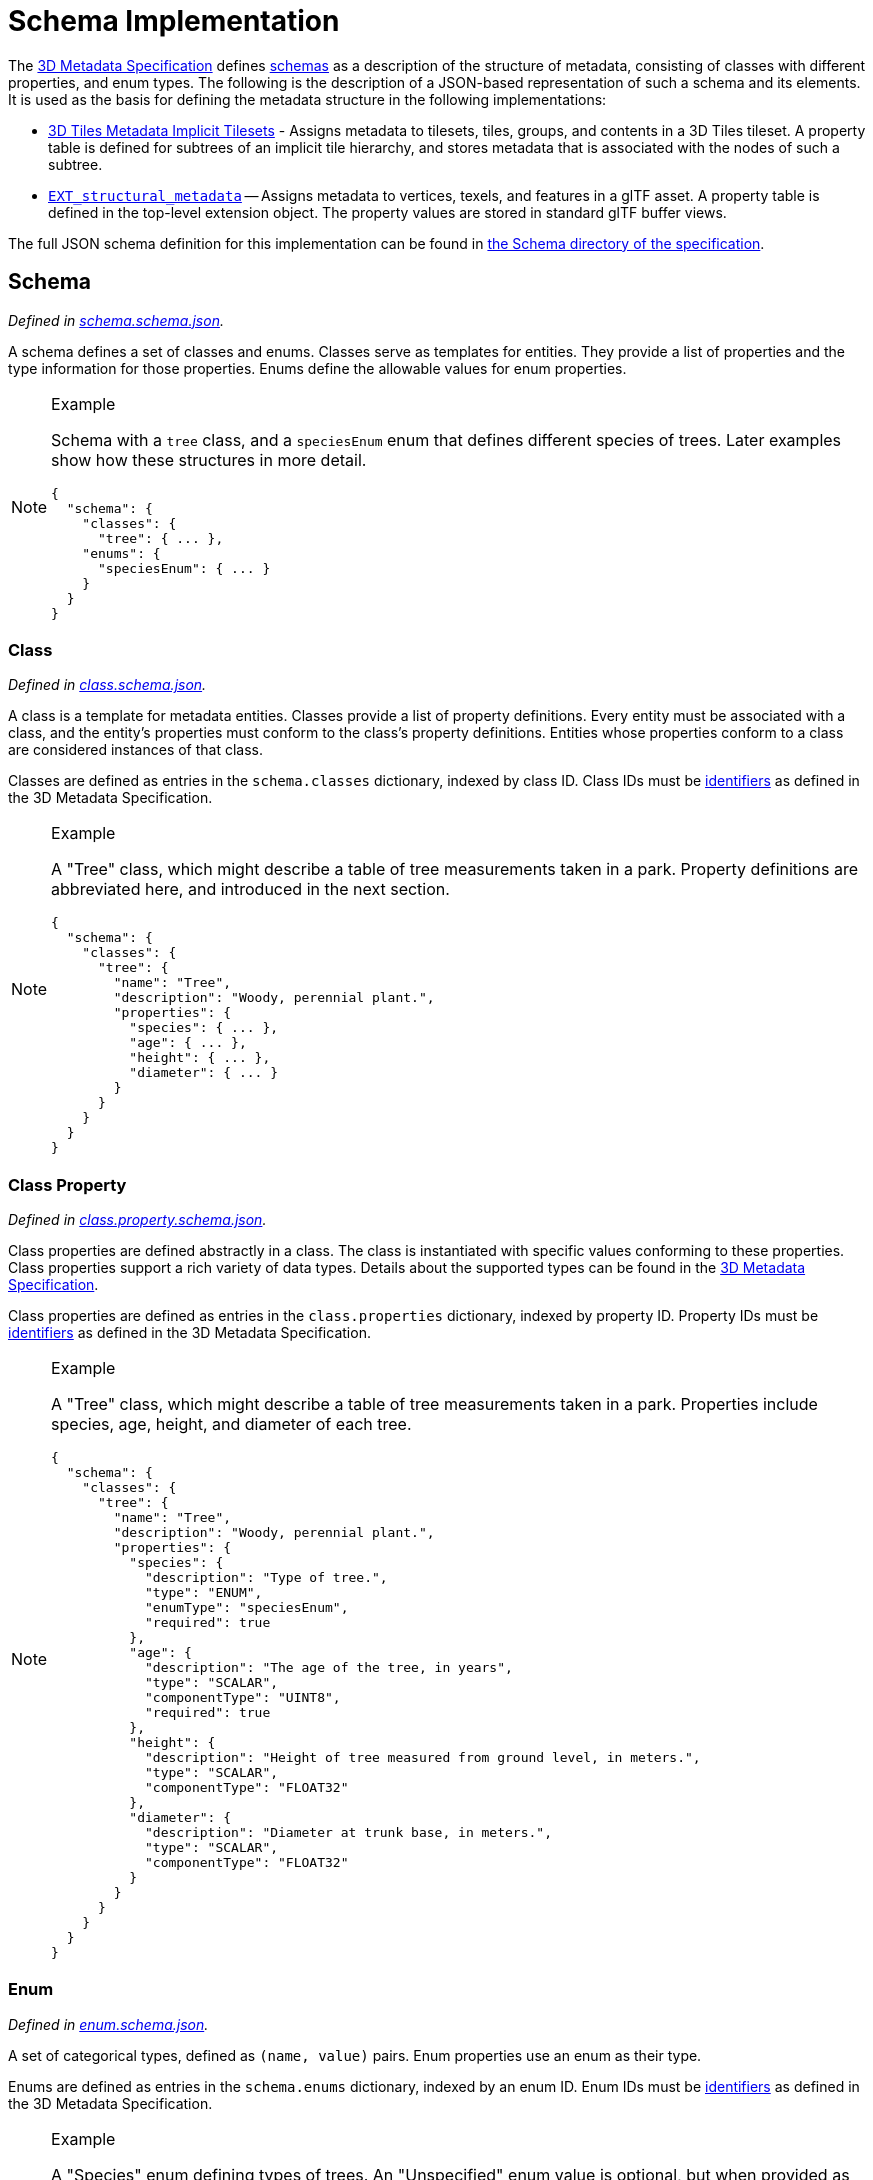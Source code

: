 
[#metadata-referenceimplementation-schema-schema-implementation]
[discrete]
= Schema Implementation

// Definitions of the directory structure to ensure that relative
// links between ADOC files in sibling directories can be resolved.
ifdef::env-github[]
:url-specification: ../../../
:url-specification-metadata: {url-specification}Metadata/
endif::[]
ifndef::env-github[]
:url-specification:
:url-specification-metadata:
endif::[]

The xref:{url-specification-metadata}README.adoc#metadata-3d-metadata-specification[3D Metadata Specification] defines xref:{url-specification-metadata}README.adoc#metadata-schemas[schemas] as a description of the structure of metadata, consisting of classes with different properties, and enum types. The following is the description of a JSON-based representation of such a schema and its elements. It is used as the basis for defining the metadata structure in the following implementations:

* xref:{url-specification-implicittiling}README.adoc#implicittiling-implicit-tiling[3D Tiles Metadata Implicit Tilesets] - Assigns metadata to tilesets, tiles, groups, and contents in a 3D Tiles tileset. A property table is defined for subtrees of an implicit tile hierarchy, and stores metadata that is associated with the nodes of such a subtree.
* https://github.com/CesiumGS/glTF/tree/3d-tiles-next/extensions/2.0/Vendor/EXT_structural_metadata[`EXT_structural_metadata`] -- Assigns metadata to vertices, texels, and features in a glTF asset. A property table is defined in the top-level extension object. The property values are stored in standard glTF buffer views.

The full JSON schema definition for this implementation can be found in link:https://github.com/CesiumGS/3d-tiles/tree/draft-1.1/specification/schema/Schema/[the Schema directory of the specification].

[#metadata-referenceimplementation-schema-schema]
[discrete]
== Schema

_Defined in link:https://github.com/CesiumGS/3d-tiles/tree/draft-1.1/specification/schema/Schema/schema.schema.json[schema.schema.json]._

A schema defines a set of classes and enums. Classes serve as templates for entities. They provide a list of properties and the type information for those properties. Enums define the allowable values for enum properties.

[NOTE]
.Example
====
Schema with a `tree` class, and a `speciesEnum` enum that defines different species of trees. Later examples show how these structures in more detail.

[source,jsonc]
----
{
  "schema": {
    "classes": {
      "tree": { ... },
    "enums": {
      "speciesEnum": { ... }
    }
  }
}
----
====

[#metadata-referenceimplementation-schema-class]
[discrete]
=== Class

_Defined in link:https://github.com/CesiumGS/3d-tiles/tree/draft-1.1/specification/schema/Schema/class.schema.json[class.schema.json]._

A class is a template for metadata entities. Classes provide a list of property definitions. Every entity must be associated with a class, and the entity's properties must conform to the class's property definitions. Entities whose properties conform to a class are considered instances of that class.

Classes are defined as entries in the `schema.classes` dictionary, indexed by class ID. Class IDs must be xref:{url-specification-metadata}README.adoc#metadata-identifiers[identifiers] as defined in the 3D Metadata Specification.

[NOTE]
.Example
====
A "Tree" class, which might describe a table of tree measurements taken in a park. Property definitions are abbreviated here, and introduced in the next section.

[source,json]
----
{
  "schema": {
    "classes": {
      "tree": {
        "name": "Tree",
        "description": "Woody, perennial plant.",
        "properties": {
          "species": { ... },
          "age": { ... },
          "height": { ... },
          "diameter": { ... }
        }
      }
    }
  }
}
----
====

[#metadata-referenceimplementation-schema-class-property]
[discrete]
=== Class Property

_Defined in link:https://github.com/CesiumGS/3d-tiles/tree/draft-1.1/specification/schema/Schema/class.property.schema.json[class.property.schema.json]._

Class properties are defined abstractly in a class. The class is instantiated with specific values conforming to these properties. Class properties support a rich variety of data types. Details about the supported types can be found in the xref:{url-specification-metadata}README.adoc#metadata-property[3D Metadata Specification].

Class properties are defined as entries in the `class.properties` dictionary, indexed by property ID. Property IDs must be xref:{url-specification-metadata}README.adoc#metadata-identifiers[identifiers] as defined in the 3D Metadata Specification.

[NOTE]
.Example
====
A "Tree" class, which might describe a table of tree measurements taken in a park. Properties include species, age, height, and diameter of each tree.

[source,json]
----
{
  "schema": {
    "classes": {
      "tree": {
        "name": "Tree",
        "description": "Woody, perennial plant.",
        "properties": {
          "species": {
            "description": "Type of tree.",
            "type": "ENUM",
            "enumType": "speciesEnum",
            "required": true
          },
          "age": {
            "description": "The age of the tree, in years",
            "type": "SCALAR",
            "componentType": "UINT8",
            "required": true
          },
          "height": {
            "description": "Height of tree measured from ground level, in meters.",
            "type": "SCALAR",
            "componentType": "FLOAT32"
          },
          "diameter": {
            "description": "Diameter at trunk base, in meters.",
            "type": "SCALAR",
            "componentType": "FLOAT32"
          }
        }
      }
    }
  }
}
----
====

[#metadata-referenceimplementation-schema-enum]
[discrete]
=== Enum

_Defined in link:https://github.com/CesiumGS/3d-tiles/tree/draft-1.1/specification/schema/Schema/enum.schema.json[enum.schema.json]._

A set of categorical types, defined as `(name, value)` pairs. Enum properties use an enum as their type.

Enums are defined as entries in the `schema.enums` dictionary, indexed by an enum ID. Enum IDs must be xref:{url-specification-metadata}README.adoc#metadata-identifiers[identifiers] as defined in the 3D Metadata Specification.

[NOTE]
.Example
====
A "Species" enum defining types of trees. An "Unspecified" enum value is optional, but when provided as the `noData` value for a property (see: xref:{url-specification-metadata}README.adoc#metadata-required-properties-no-data-values-and-default-values[3D Metadata - No Data Values]) may be helpful to identify missing data.

[source,json]
----
{
  "schema": {
    "enums": {
      "speciesEnum": {
        "name": "Species",
        "description": "An example enum for tree species.",
        "values": [
          {"name": "Unspecified", "value": 0},
          {"name": "Oak", "value": 1},
          {"name": "Pine", "value": 2},
          {"name": "Maple", "value": 3}
        ]
      }
    }
  }
}
----
====

[#metadata-referenceimplementation-schema-enum-value]
[discrete]
=== Enum Value

_Defined in link:https://github.com/CesiumGS/3d-tiles/tree/draft-1.1/specification/schema/Schema/enum.value.schema.json[enum.value.schema.json]._

Pairs of `(name, value)` entries representing possible values of an enum property.

Enum values are defined as entries in the `enum.values` array. Duplicate names or duplicate integer values are not allowed.
